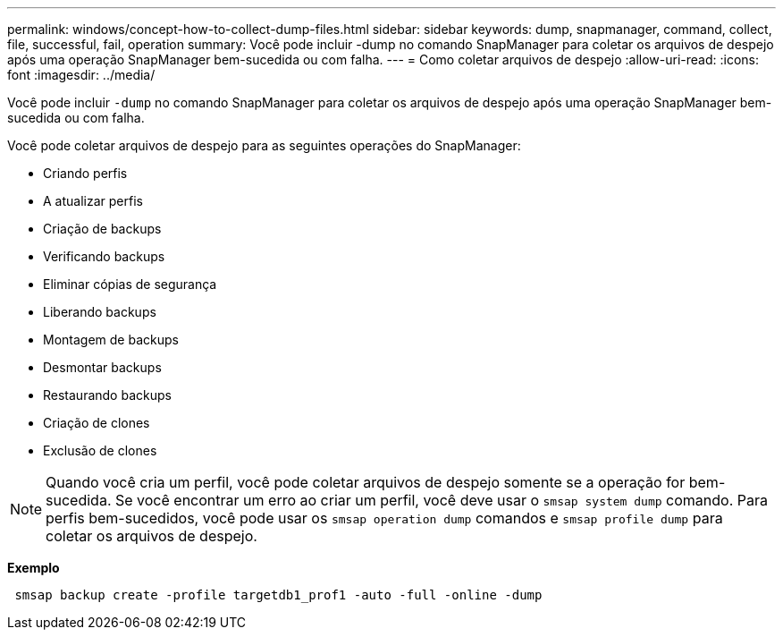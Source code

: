 ---
permalink: windows/concept-how-to-collect-dump-files.html 
sidebar: sidebar 
keywords: dump, snapmanager, command, collect, file, successful, fail, operation 
summary: Você pode incluir -dump no comando SnapManager para coletar os arquivos de despejo após uma operação SnapManager bem-sucedida ou com falha. 
---
= Como coletar arquivos de despejo
:allow-uri-read: 
:icons: font
:imagesdir: ../media/


[role="lead"]
Você pode incluir `-dump` no comando SnapManager para coletar os arquivos de despejo após uma operação SnapManager bem-sucedida ou com falha.

Você pode coletar arquivos de despejo para as seguintes operações do SnapManager:

* Criando perfis
* A atualizar perfis
* Criação de backups
* Verificando backups
* Eliminar cópias de segurança
* Liberando backups
* Montagem de backups
* Desmontar backups
* Restaurando backups
* Criação de clones
* Exclusão de clones



NOTE: Quando você cria um perfil, você pode coletar arquivos de despejo somente se a operação for bem-sucedida. Se você encontrar um erro ao criar um perfil, você deve usar o `smsap system dump` comando. Para perfis bem-sucedidos, você pode usar os `smsap operation dump` comandos e `smsap profile dump` para coletar os arquivos de despejo.

*Exemplo*

[listing]
----
 smsap backup create -profile targetdb1_prof1 -auto -full -online -dump
----